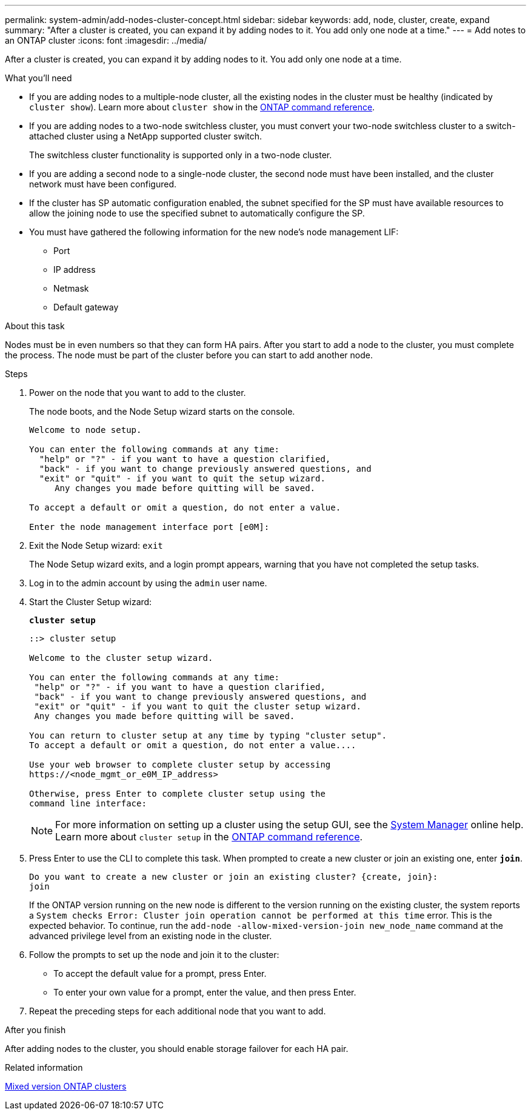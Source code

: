 ---
permalink: system-admin/add-nodes-cluster-concept.html
sidebar: sidebar
keywords: add, node, cluster, create, expand
summary: "After a cluster is created, you can expand it by adding nodes to it. You add only one node at a time."
---
= Add notes to an ONTAP cluster
:icons: font
:imagesdir: ../media/

[.lead]
After a cluster is created, you can expand it by adding nodes to it. You add only one node at a time.

.What you'll need

* If you are adding nodes to a multiple-node cluster, all the existing nodes in the cluster must be healthy (indicated by `cluster show`). Learn more about `cluster show` in the link:https://docs.netapp.com/us-en/ontap-cli/cluster-show.html[ONTAP command reference^].
* If you are adding nodes to a two-node switchless cluster, you must convert your two-node switchless cluster to a switch-attached cluster using a NetApp supported cluster switch.
+
The switchless cluster functionality is supported only in a two-node cluster.

* If you are adding a second node to a single-node cluster, the second node must have been installed, and the cluster network must have been configured.
* If the cluster has SP automatic configuration enabled, the subnet specified for the SP must have available resources to allow the joining node to use the specified subnet to automatically configure the SP.

* You must have gathered the following information for the new node's node management LIF:
 ** Port
 ** IP address
 ** Netmask
 ** Default gateway

.About this task

Nodes must be in even numbers so that they can form HA pairs. After you start to add a node to the cluster, you must complete the process. The node must be part of the cluster before you can start to add another node.

.Steps

. Power on the node that you want to add to the cluster.
+
The node boots, and the Node Setup wizard starts on the console.
+
----
Welcome to node setup.

You can enter the following commands at any time:
  "help" or "?" - if you want to have a question clarified,
  "back" - if you want to change previously answered questions, and
  "exit" or "quit" - if you want to quit the setup wizard.
     Any changes you made before quitting will be saved.

To accept a default or omit a question, do not enter a value.

Enter the node management interface port [e0M]:
----

. Exit the Node Setup wizard: `exit`
+
The Node Setup wizard exits, and a login prompt appears, warning that you have not completed the setup tasks.

. Log in to the admin account by using the `admin` user name.
. Start the Cluster Setup wizard:
+
`*cluster setup*`
+
----
::> cluster setup

Welcome to the cluster setup wizard.

You can enter the following commands at any time:
 "help" or "?" - if you want to have a question clarified,
 "back" - if you want to change previously answered questions, and
 "exit" or "quit" - if you want to quit the cluster setup wizard.
 Any changes you made before quitting will be saved.

You can return to cluster setup at any time by typing "cluster setup".
To accept a default or omit a question, do not enter a value....

Use your web browser to complete cluster setup by accessing
https://<node_mgmt_or_e0M_IP_address>

Otherwise, press Enter to complete cluster setup using the
command line interface:
----
+
[NOTE]
====
For more information on setting up a cluster using the setup GUI, see the link:https://docs.netapp.com/us-en/ontap/task_admin_add_nodes_to_cluster.html[System Manager] online help. Learn more about `cluster setup` in the link:https://docs.netapp.com/us-en/ontap-cli/cluster-setup.html[ONTAP command reference^].
====

. Press Enter to use the CLI to complete this task. When prompted to create a new cluster or join an existing one, enter `*join*`.
+
----
Do you want to create a new cluster or join an existing cluster? {create, join}:
join
----
+
If the ONTAP version running on the new node is different to the version running on the existing cluster, the system reports a `System checks Error: Cluster join operation cannot be performed at this time` error. This is the expected behavior. To continue, run the `add-node -allow-mixed-version-join new_node_name` command at the advanced privilege level from an existing node in the cluster.


. Follow the prompts to set up the node and join it to the cluster:
** To accept the default value for a prompt, press Enter.
** To enter your own value for a prompt, enter the value, and then press Enter.
. Repeat the preceding steps for each additional node that you want to add.

.After you finish

After adding nodes to the cluster, you should enable storage failover for each HA pair.

.Related information

link:../upgrade/concept_mixed_version_requirements.html#requirements-for-mixed-version-ontap-clusters[Mixed version ONTAP clusters]

// 2025 Apr 10, ONTAPDOC-2758
// 2023 OCT 9, ONTAPDOC-1416